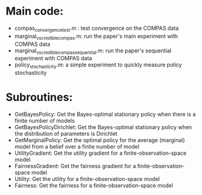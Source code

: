 * Main code:

- compas_convergence_test.m : test convergence on the COMPAS data
- marginal_vs_credible_compas.m: run the paper's main experiment with COMPAS data
- marginal_vs_credible_compas_sequential.m: run the paper's sequential experiment with COMPAS data
- policy_stochasticity.m: a simple experiment to quickly measure policy stochasticity

* Subroutines:

- GetBayesPolicy: Get the Bayes-optimal stationary policy when there is a finite number of models
- GetBayesPolicyDirichlet: Get the Bayes-optimal stationary policy when the distribution of parameters is Dirichlet
- GetMarginalPolicy: Get the optimal policy for the average (marginal) model from a belief over a fintie number of model
- UtilityGradient: Get the utility gradient for a finite-observation-space model
- FairnessGradient: Get the fairness gradient for a finite-observation-space model
- Utility: Get the utility for a finite-observation-space model
- Fairness: Get the fairness for a finite-observation-space model

